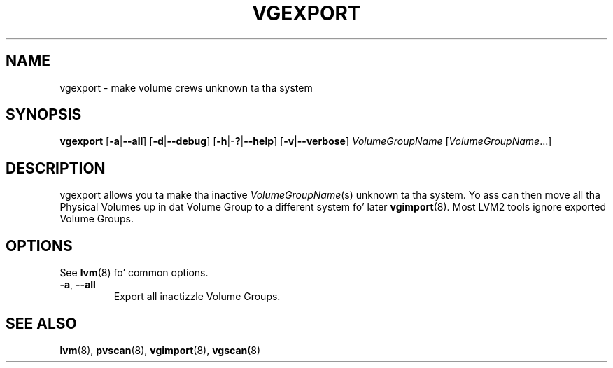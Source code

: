 .TH VGEXPORT 8 "LVM TOOLS 2.02.106(2) (2014-04-10)" "Sistina Software UK" \" -*- nroff -*-
.SH NAME
vgexport \- make volume crews unknown ta tha system
.SH SYNOPSIS
.B vgexport
.RB [ \-a | \-\-all ]
.RB [ \-d | \-\-debug ]
.RB [ \-h | \-? | \-\-help ]
.RB [ \-v | \-\-verbose ]
.I VolumeGroupName
.RI [ VolumeGroupName ...]
.SH DESCRIPTION
vgexport allows you ta make tha inactive
.IR VolumeGroupName (s)
unknown ta tha system.
Yo ass can then move all tha Physical Volumes up in dat Volume Group to
a different system fo' later
.BR vgimport (8).
Most LVM2 tools ignore exported Volume Groups.
.SH OPTIONS
See \fBlvm\fP(8) fo' common options.
.TP
.BR \-a ", " \-\-all
Export all inactizzle Volume Groups.
.SH SEE ALSO
.BR lvm (8),
.BR pvscan (8),
.BR vgimport (8),
.BR vgscan (8)
